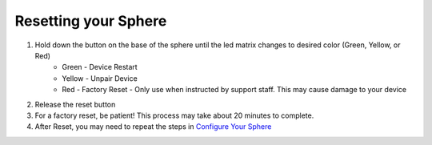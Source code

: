 Resetting your Sphere
=========================

1. Hold down the button on the base of the sphere until the led matrix changes to desired color (Green, Yellow, or Red)
	* Green - Device Restart
	* Yellow - Unpair Device
	* Red - Factory Reset - Only use when instructed by support staff.  This may cause damage to your device

2. Release the reset button
3. For a factory reset, be patient! This process may take about 20 minutes to complete.
4. After Reset, you may need to repeat the steps in `Configure Your Sphere </introduction/>`_
